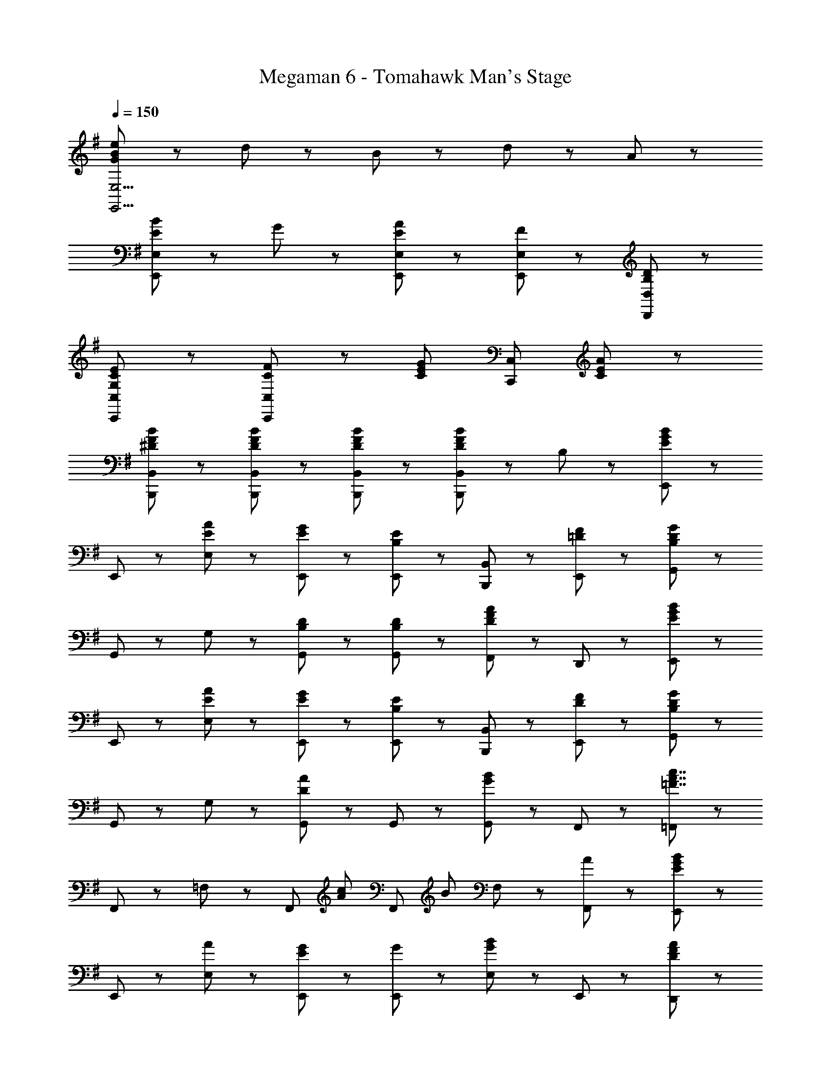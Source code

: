 X: 1
T: Megaman 6 - Tomahawk Man's Stage
Z: ABC Generated by Starbound Composer
L: 1/8
Q: 1/4=150
K: G
[G47/48B47/48e47/48E,,15/2E,15/2] z/48 d47/48 z/48 B47/48 z/48 d95/48 z/48 A8/3 z/3 
[E47/48B47/48E,,8/3E,8/3] z/48 G95/48 z/48 [E,,5/3E,5/3E95/48A95/48] z/3 [F47/48E,,47/48E,47/48] z/48 [B,5/3D5/3D,,5/3D,5/3] z/3 
[G,8/3C8/3E8/3C,,8/3C,8/3] z/3 [C5/3F5/3C,,8/3C,8/3] z/3 [C5/3E5/3G5/3z] [C,,5/3C,5/3z] [C47/48E47/48A47/48] z49/48 
[^D47/48F47/48B47/48B,,,47/48B,,47/48] z/48 [D47/48F47/48B47/48B,,,47/48B,,47/48] z/48 [D47/48F47/48B47/48B,,,47/48B,,47/48] z/48 [D47/48F47/48B47/48B,,,47/48B,,47/48] z49/48 B,47/48 z49/48 [E,,71/48E5/3G5/3B5/3] z/48 
E,,23/48 z/48 [E47/48A47/48E,47/48] z/48 [E5/3G5/3E,,95/48] z/3 [E,,47/48B,5/3E5/3] z/48 [B,,,47/48B,,47/48] z/48 [=D47/48F47/48E,,47/48] z/48 [G,,71/48B,8/3D8/3G8/3] z/48 
G,,23/48 z/48 G,47/48 z/48 [B,5/3D5/3G,,95/48] z/3 [B,47/48D47/48G,,47/48] z/48 [F,,47/48D5/3F5/3A5/3] z/48 D,,47/48 z/48 [E,,71/48E5/3G5/3B5/3] z/48 
E,,23/48 z/48 [E47/48A47/48E,47/48] z/48 [E5/3G5/3E,,95/48] z/3 [E,,47/48B,5/3E5/3] z/48 [B,,,47/48B,,47/48] z/48 [D47/48F47/48E,,47/48] z/48 [G,,71/48B,8/3D8/3G8/3] z/48 
G,,23/48 z/48 G,47/48 z/48 [G,,95/48D8/3A8/3] z/48 G,,47/48 z/48 [G,,47/48G5/3B5/3] z/48 F,,47/48 z/48 [=F,,71/48=F7/2A7/2c7/2] z/48 
F,,23/48 z/48 =F,47/48 z/48 [F,,95/48z] [A71/48c71/48z] [F,,47/48z/2] [B71/48z/2] F,47/48 z/48 [A47/48F,,47/48] z/48 [E,,71/48E5/3G5/3B5/3] z/48 
E,,23/48 z/48 [A47/48E,47/48] z/48 [E5/3G5/3E,,95/48] z/3 [G47/48E,,47/48] z/48 [E,47/48G5/3B5/3] z/48 E,,47/48 z/48 [D,,71/48D8/3F8/3A8/3] z/48 
D,,23/48 z/48 D,47/48 z/48 [F5/3A5/3D,,95/48] z/3 [B47/48D,,47/48] z/48 [c47/48D,47/48] z/48 [A47/48D,,47/48] z/48 [B,,,71/48B,8/3^F8/3B8/3] z/48 
B,,,23/48 z/48 B,,47/48 z/48 [B,,,95/48^D9/2F9/2] z/48 B,,,47/48 z/48 ^C,,47/48 z/48 ^D,,47/48 z/48 [E,,71/48E5/3G5/3B5/3] z/48 
E,,23/48 z/48 [E47/48A47/48E,47/48] z/48 [E5/3G5/3E,,95/48] z/3 [E,,47/48B,5/3E5/3] z/48 [B,,,47/48B,,47/48] z/48 [=D47/48F47/48E,,47/48] z/48 [G,,71/48B,8/3D8/3G8/3] z/48 
G,,23/48 z/48 G,47/48 z/48 [B,5/3D5/3G,,95/48] z/3 [B,47/48D47/48G,,47/48] z/48 [^F,,47/48D5/3F5/3A5/3] z/48 =D,,47/48 z/48 [E,,71/48E5/3G5/3B5/3] z/48 
E,,23/48 z/48 [E47/48A47/48E,47/48] z/48 [E5/3G5/3E,,95/48] z/3 [E,,47/48B,5/3E5/3] z/48 [B,,,47/48B,,47/48] z/48 [D47/48F47/48E,,47/48] z/48 [G,,71/48B,8/3D8/3G8/3] z/48 
G,,23/48 z/48 G,47/48 z/48 [G,,95/48D8/3A8/3] z/48 G,,47/48 z/48 [G,,47/48G5/3B5/3] z/48 F,,47/48 z/48 [=F,,71/48=F7/2A7/2c7/2] z/48 
F,,23/48 z/48 F,47/48 z/48 [F,,95/48z] [A71/48c71/48z] [F,,47/48z/2] [B71/48z/2] F,47/48 z/48 [A47/48F,,47/48] z/48 [E,,71/48E5/3G5/3B5/3] z/48 
E,,23/48 z/48 [A47/48E,47/48] z/48 [E5/3G5/3E,,95/48] z/3 [G47/48E,,47/48] z/48 [E,47/48G5/3B5/3] z/48 E,,47/48 z/48 [D,,71/48D8/3F8/3A8/3] z/48 
D,,23/48 z/48 D,47/48 z/48 [F5/3A5/3D,,95/48] z/3 [D,,47/48D5/3F5/3] z/48 D,47/48 z/48 [F47/48A47/48D,,47/48] z/48 [E,,71/48B,11/2E11/2^G11/2] z/48 
E,,23/48 z/48 E,47/48 z/48 E,,95/48 z/48 E,,47/48 z/48 [E,,47/48e5/3] z/48 D,,47/48 z/48 [=C,,47/48c7/2e7/2g7/2] z/48 C,,47/48 z/48 
C,47/48 z/48 C,,47/48 z/48 [C,,47/48c71/48g71/48] z/48 [C,,47/48z/2] [c71/48e71/48z/2] C,47/48 z/48 [c47/48f47/48C,,47/48] z/48 [B,,,47/48B8/3d8/3g8/3] z/48 B,,,47/48 z/48 
B,,47/48 z/48 [B,,,47/48B9/2d9/2] z/48 B,,,47/48 z/48 B,,,47/48 z/48 B,,47/48 z/48 B,,,47/48 z/48 [C,,47/48c7/2e7/2g7/2] z/48 C,,47/48 z/48 
C,47/48 z/48 C,,47/48 z/48 [C,,47/48c71/48g71/48] z/48 [C,,47/48z/2] [c71/48f71/48z/2] C,47/48 z/48 [c47/48g47/48C,,47/48] z/48 [G,,47/48d5/3g5/3b5/3] z/48 G,,47/48 z/48 
[G,47/48d5/3f5/3a5/3] z/48 G,,47/48 z/48 [G,,47/48B5/3e5/3g5/3] z/48 G,,47/48 z/48 [G,47/48B5/3d5/3f5/3] z/48 G,,47/48 z/48 [C,,47/48c7/2e7/2g7/2] z/48 C,,47/48 z/48 
C,47/48 z/48 C,,47/48 z/48 [C,,47/48c71/48g71/48] z/48 [C,,47/48z/2] [c71/48e71/48z/2] C,47/48 z/48 [c47/48f47/48C,,47/48] z/48 [B,,,47/48B7/2d7/2g7/2] z/48 B,,,47/48 z/48 
B,,47/48 z/48 B,,,47/48 z/48 [B,,,47/48B71/48g71/48] z/48 [B,,,47/48z/2] [B71/48f71/48z/2] B,,47/48 z/48 [B47/48g47/48B,,,47/48] z/48 [A,,,47/48c7/2e7/2a7/2] z/48 A,,,47/48 z/48 
A,,47/48 z/48 A,,,47/48 z/48 [A,,,47/48c71/48a71/48] z/48 [A,,,47/48z/2] [c71/48e71/48z/2] A,,47/48 z/48 [c47/48a47/48A,,,47/48] z/48 [f71/48a71/48c'71/48B,,,71/48B,,71/48] z/48 [f71/48a71/48c'71/48B,,,71/48B,,71/48] z/48 
[f47/48a47/48c'47/48B,,,47/48B,,47/48] z/48 [B,,,5/3B,,5/3^d7/2f7/2b7/2] z/3 [B,,,47/48B,,47/48] z/48 [D,,47/48D,47/48] z/48 [E47/48=G47/48B47/48E,,71/48] z/48 [=d47/48z/2] E,,23/48 z/48 [e47/48E,47/48] z/48 
[B47/48E,,95/48] z/48 [G47/48B47/48f47/48] z/48 [g47/48E,,47/48] z/48 [d47/48E,47/48] z/48 [E,,47/48G95/48B95/48e95/48] z/48 [E,,71/48z] [G5/3B5/3z/2] E,,23/48 z/48 E,47/48 z/48 
[B5/3d5/3E,,95/48] z/3 [E47/48A47/48E,,47/48] z/48 [E47/48B47/48E,47/48] z/48 [D47/48G47/48D,,47/48] z/48 [C,,71/48C8/3^F8/3] z/48 C,,23/48 z/48 C,47/48 z/48 
[G23/48C,,95/48] z/48 F23/48 z/48 [C7/2E7/2z] C,,47/48 z/48 C,47/48 z/48 C,,47/48 z/48 [D,,71/48z] [D47/48F47/48z/2] D,,23/48 z/48 [E47/48G47/48D,47/48] z/48 
[F5/3A5/3D,,95/48] z/3 [G47/48B47/48D,,47/48] z/48 [A47/48c47/48^F,,47/48] z/48 [A47/48D,,47/48] z/48 [E47/48G47/48B47/48E,,71/48] z/48 [d47/48z/2] E,,23/48 z/48 [e47/48E,47/48] z/48 
[B47/48E,,95/48] z/48 [G47/48B47/48f47/48] z/48 [g47/48E,,47/48] z/48 [d47/48E,47/48] z/48 [E,,47/48G95/48B95/48e95/48] z/48 [E,,71/48z] [g5/3b5/3z/2] E,,23/48 z/48 E,47/48 z/48 
[e5/3a5/3E,,95/48] z/3 [e47/48g47/48E,,47/48] z/48 [B47/48f47/48E,47/48] z/48 [B47/48d47/48D,,47/48] z/48 [C,,71/48c8/3e8/3] z/48 C,,23/48 z/48 C,47/48 z/48 
[d23/48C,,95/48] z/48 e23/48 z/48 [c8/3f8/3z] C,,47/48 z/48 C,47/48 z/48 [e23/48C,,47/48] z/48 f23/48 z/48 [d47/48f47/48a47/48D,,71/48] z/48 [d5/3g5/3z/2] D,,23/48 z/48 D,47/48 z/48 
[D,,95/48d9/2f9/2] z/48 D,,47/48 z/48 F,,47/48 z/48 D,,47/48 z/48 D,,71/48 z/48 D,,23/48 z/48 D,47/48 z/48 
D,,47/48 z/48 [B,5/3^D5/3^D,,5/3] z/3 [B,5/3D5/3D,,5/3] z/3 [E,,71/48E5/3G5/3B5/3] z/48 E,,23/48 z/48 [E47/48A47/48E,47/48] z/48 
[E5/3G5/3E,,95/48] z/3 [E,,47/48B,5/3E5/3] z/48 [B,,,47/48B,,47/48] z/48 [=D47/48F47/48E,,47/48] z/48 [G,,71/48B,8/3D8/3G8/3] z/48 G,,23/48 z/48 G,47/48 z/48 
[B,5/3D5/3G,,95/48] z/3 [B,47/48D47/48G,,47/48] z/48 [F,,47/48D5/3F5/3A5/3] z/48 =D,,47/48 z/48 [E,,71/48E5/3G5/3B5/3] z/48 E,,23/48 z/48 [E47/48A47/48E,47/48] z/48 
[E5/3G5/3E,,95/48] z/3 [E,,47/48B,5/3E5/3] z/48 [B,,,47/48B,,47/48] z/48 [D47/48F47/48E,,47/48] z/48 [G,,71/48B,8/3D8/3G8/3] z/48 G,,23/48 z/48 G,47/48 z/48 
[G,,95/48D8/3A8/3] z/48 G,,47/48 z/48 [G,,47/48G5/3B5/3] z/48 F,,47/48 z/48 [=F,,71/48=F7/2A7/2c7/2] z/48 F,,23/48 z/48 F,47/48 z/48 
[F,,95/48z] [A71/48c71/48z] [F,,47/48z/2] [B71/48z/2] F,47/48 z/48 [A47/48F,,47/48] z/48 [E,,71/48E5/3G5/3B5/3] z/48 E,,23/48 z/48 [A47/48E,47/48] z/48 
[E5/3G5/3E,,95/48] z/3 [G47/48E,,47/48] z/48 [E,47/48G5/3B5/3] z/48 E,,47/48 z/48 [D,,71/48D8/3F8/3A8/3] z/48 D,,23/48 z/48 D,47/48 z/48 
[F5/3A5/3D,,95/48] z/3 [B47/48D,,47/48] z/48 [c47/48D,47/48] z/48 [A47/48D,,47/48] z/48 [B,,,71/48B,8/3^F8/3B8/3] z/48 B,,,23/48 z/48 B,,47/48 z/48 
[B,,,95/48^D9/2F9/2] z/48 B,,,47/48 z/48 ^C,,47/48 z/48 ^D,,47/48 z/48 [E,,71/48E5/3G5/3B5/3] z/48 E,,23/48 z/48 [E47/48A47/48E,47/48] z/48 
[E5/3G5/3E,,95/48] z/3 [E,,47/48B,5/3E5/3] z/48 [B,,,47/48B,,47/48] z/48 [=D47/48F47/48E,,47/48] z/48 [G,,71/48B,8/3D8/3G8/3] z/48 G,,23/48 z/48 G,47/48 z/48 
[B,5/3D5/3G,,95/48] z/3 [B,47/48D47/48G,,47/48] z/48 [^F,,47/48D5/3F5/3A5/3] z/48 =D,,47/48 z/48 [E,,71/48E5/3G5/3B5/3] z/48 E,,23/48 z/48 [E47/48A47/48E,47/48] z/48 
[E5/3G5/3E,,95/48] z/3 [E,,47/48B,5/3E5/3] z/48 [B,,,47/48B,,47/48] z/48 [D47/48F47/48E,,47/48] z/48 [G,,71/48B,8/3D8/3G8/3] z/48 G,,23/48 z/48 G,47/48 z/48 
[G,,95/48D8/3A8/3] z/48 G,,47/48 z/48 [G,,47/48G5/3B5/3] z/48 F,,47/48 z/48 [=F,,71/48=F7/2A7/2c7/2] z/48 F,,23/48 z/48 F,47/48 z/48 
[F,,95/48z] [A71/48c71/48z] [F,,47/48z/2] [B71/48z/2] F,47/48 z/48 [A47/48F,,47/48] z/48 [E,,71/48E5/3G5/3B5/3] z/48 E,,23/48 z/48 [A47/48E,47/48] z/48 
[E5/3G5/3E,,95/48] z/3 [G47/48E,,47/48] z/48 [E,47/48G5/3B5/3] z/48 E,,47/48 z/48 [D,,71/48D8/3F8/3A8/3] z/48 D,,23/48 z/48 D,47/48 z/48 
[F5/3A5/3D,,95/48] z/3 [D,,47/48D5/3F5/3] z/48 D,47/48 z/48 [F47/48A47/48D,,47/48] z/48 [E,,71/48B,11/2E11/2^G11/2] z/48 E,,23/48 z/48 E,47/48 z/48 
E,,95/48 z/48 E,,47/48 z/48 [E,,47/48e5/3] z/48 D,,47/48 z/48 [=C,,47/48c7/2e7/2g7/2] z/48 C,,47/48 z/48 C,47/48 z/48 
C,,47/48 z/48 [C,,47/48c71/48g71/48] z/48 [C,,47/48z/2] [c71/48e71/48z/2] C,47/48 z/48 [c47/48f47/48C,,47/48] z/48 [B,,,47/48B8/3d8/3g8/3] z/48 B,,,47/48 z/48 B,,47/48 z/48 
[B,,,47/48B9/2d9/2] z/48 B,,,47/48 z/48 B,,,47/48 z/48 B,,47/48 z/48 B,,,47/48 z/48 [C,,47/48c7/2e7/2g7/2] z/48 C,,47/48 z/48 C,47/48 z/48 
C,,47/48 z/48 [C,,47/48c71/48g71/48] z/48 [C,,47/48z/2] [c71/48f71/48z/2] C,47/48 z/48 [c47/48g47/48C,,47/48] z/48 [G,,47/48d5/3g5/3b5/3] z/48 G,,47/48 z/48 [G,47/48d5/3f5/3a5/3] z/48 
G,,47/48 z/48 [G,,47/48B5/3e5/3g5/3] z/48 G,,47/48 z/48 [G,47/48B5/3d5/3f5/3] z/48 G,,47/48 z/48 [C,,47/48c7/2e7/2g7/2] z/48 C,,47/48 z/48 C,47/48 z/48 
C,,47/48 z/48 [C,,47/48c71/48g71/48] z/48 [C,,47/48z/2] [c71/48e71/48z/2] C,47/48 z/48 [c47/48f47/48C,,47/48] z/48 [B,,,47/48B7/2d7/2g7/2] z/48 B,,,47/48 z/48 B,,47/48 z/48 
B,,,47/48 z/48 [B,,,47/48B71/48g71/48] z/48 [B,,,47/48z/2] [B71/48f71/48z/2] B,,47/48 z/48 [B47/48g47/48B,,,47/48] z/48 [A,,,47/48c7/2e7/2a7/2] z/48 A,,,47/48 z/48 A,,47/48 z/48 
A,,,47/48 z/48 [A,,,47/48c71/48a71/48] z/48 [A,,,47/48z/2] [c71/48e71/48z/2] A,,47/48 z/48 [c47/48a47/48A,,,47/48] z/48 [f71/48a71/48c'71/48B,,,71/48B,,71/48] z/48 [f71/48a71/48c'71/48B,,,71/48B,,71/48] z/48 
[f47/48a47/48c'47/48B,,,47/48B,,47/48] z/48 [B,,,5/3B,,5/3^d7/2f7/2b7/2] z/3 [B,,,47/48B,,47/48] z/48 [D,,47/48D,47/48] z/48 [E47/48=G47/48B47/48E,,71/48] z/48 [=d47/48z/2] E,,23/48 z/48 [e47/48E,47/48] z/48 
[B47/48E,,95/48] z/48 [G47/48B47/48f47/48] z/48 [g47/48E,,47/48] z/48 [d47/48E,47/48] z/48 [E,,47/48G95/48B95/48e95/48] z/48 [E,,71/48z] [G5/3B5/3z/2] E,,23/48 z/48 E,47/48 z/48 
[B5/3d5/3E,,95/48] z/3 [E47/48A47/48E,,47/48] z/48 [E47/48B47/48E,47/48] z/48 [D47/48G47/48D,,47/48] z/48 [C,,71/48C8/3^F8/3] z/48 C,,23/48 z/48 C,47/48 z/48 
[G23/48C,,95/48] z/48 F23/48 z/48 [C7/2E7/2z] C,,47/48 z/48 C,47/48 z/48 C,,47/48 z/48 [D,,71/48z] [D47/48F47/48z/2] D,,23/48 z/48 [E47/48G47/48D,47/48] z/48 
[F5/3A5/3D,,95/48] z/3 [G47/48B47/48D,,47/48] z/48 [A47/48c47/48^F,,47/48] z/48 [A47/48D,,47/48] z/48 [E47/48G47/48B47/48E,,71/48] z/48 [d47/48z/2] E,,23/48 z/48 [e47/48E,47/48] z/48 
[B47/48E,,95/48] z/48 [G47/48B47/48f47/48] z/48 [g47/48E,,47/48] z/48 [d47/48E,47/48] z/48 [E,,47/48G95/48B95/48e95/48] z/48 [E,,71/48z] [g5/3b5/3z/2] E,,23/48 z/48 E,47/48 z/48 
[e5/3a5/3E,,95/48] z/3 [e47/48g47/48E,,47/48] z/48 [B47/48f47/48E,47/48] z/48 [B47/48d47/48D,,47/48] z/48 [C,,71/48c8/3e8/3] z/48 C,,23/48 z/48 C,47/48 z/48 
[d23/48C,,95/48] z/48 e23/48 z/48 [c8/3f8/3z] C,,47/48 z/48 C,47/48 z/48 [e23/48C,,47/48] z/48 f23/48 z/48 [d47/48f47/48a47/48D,,71/48] z/48 [d5/3g5/3z/2] D,,23/48 z/48 D,47/48 z/48 
[D,,95/48d9/2f9/2] z/48 D,,47/48 z/48 F,,47/48 z/48 D,,47/48 z/48 D,,71/48 z/48 D,,23/48 z/48 D,47/48 z/48 
D,,47/48 z/48 [B,5/3^D5/3^D,,5/3] z/3 [B,5/3D5/3D,,5/3] 
